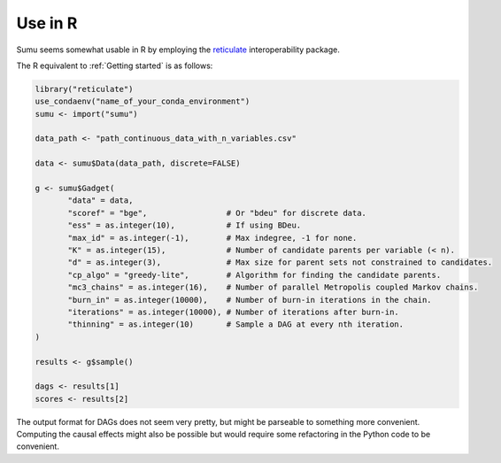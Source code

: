 Use in R
--------

Sumu seems somewhat usable in R by employing the `reticulate
<https://github.com/rstudio/reticulate>`_ interoperability package. 

The R equivalent to :ref:`Getting started` is as follows:

.. code:: R

   library("reticulate")
   use_condaenv("name_of_your_conda_environment")
   sumu <- import("sumu")

   data_path <- "path_continuous_data_with_n_variables.csv"

   data <- sumu$Data(data_path, discrete=FALSE)

   g <- sumu$Gadget(
          "data" = data,
          "scoref" = "bge",                 # Or "bdeu" for discrete data.
          "ess" = as.integer(10),           # If using BDeu.
          "max_id" = as.integer(-1),        # Max indegree, -1 for none.
          "K" = as.integer(15),             # Number of candidate parents per variable (< n).
          "d" = as.integer(3),              # Max size for parent sets not constrained to candidates.
          "cp_algo" = "greedy-lite",        # Algorithm for finding the candidate parents.
          "mc3_chains" = as.integer(16),    # Number of parallel Metropolis coupled Markov chains.
          "burn_in" = as.integer(10000),    # Number of burn-in iterations in the chain.
          "iterations" = as.integer(10000), # Number of iterations after burn-in.
          "thinning" = as.integer(10)       # Sample a DAG at every nth iteration.
   )

   results <- g$sample()

   dags <- results[1]
   scores <- results[2]


The output format for DAGs does not seem very pretty, but might be
parseable to something more convenient. Computing the causal effects
might also be possible but would require some refactoring in the
Python code to be convenient.

